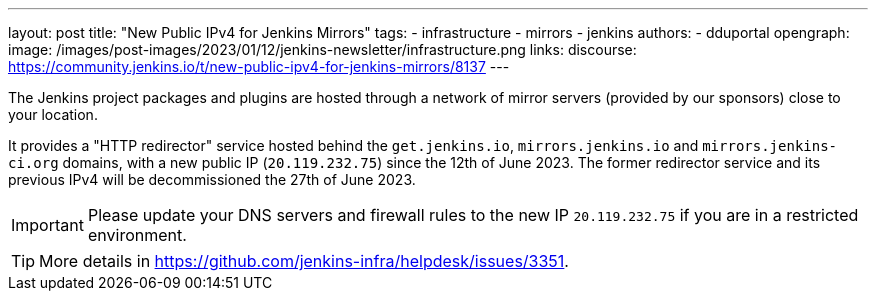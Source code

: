 ---
layout: post
title: "New Public IPv4 for Jenkins Mirrors"
tags:
- infrastructure
- mirrors
- jenkins
authors:
- dduportal
opengraph:
  image: /images/post-images/2023/01/12/jenkins-newsletter/infrastructure.png
links:
  discourse: https://community.jenkins.io/t/new-public-ipv4-for-jenkins-mirrors/8137
---

The Jenkins project packages and plugins are hosted through a network of mirror servers (provided by our sponsors) close to your location.

It provides a "HTTP redirector" service hosted behind the `get.jenkins.io`, `mirrors.jenkins.io` and `mirrors.jenkins-ci.org` domains, with a new public IP (`20.119.232.75`) since the 12th of June 2023.
The former redirector service and its previous IPv4 will be decommissioned the 27th of June 2023.

IMPORTANT: Please update your DNS servers and firewall rules to the new IP `20.119.232.75` if you are in a restricted environment.

TIP: More details in https://github.com/jenkins-infra/helpdesk/issues/3351.
